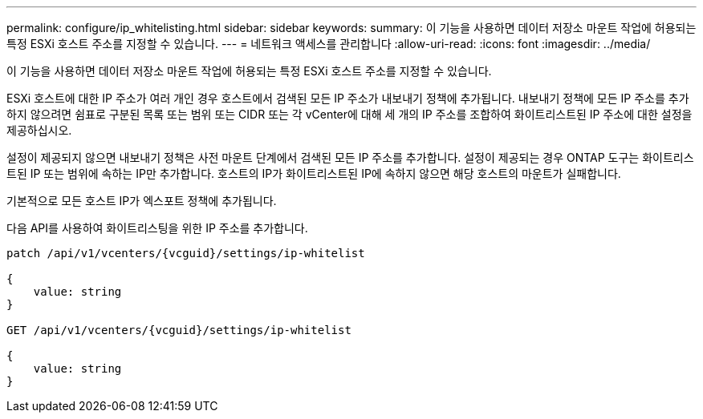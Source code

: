 ---
permalink: configure/ip_whitelisting.html 
sidebar: sidebar 
keywords:  
summary: 이 기능을 사용하면 데이터 저장소 마운트 작업에 허용되는 특정 ESXi 호스트 주소를 지정할 수 있습니다. 
---
= 네트워크 액세스를 관리합니다
:allow-uri-read: 
:icons: font
:imagesdir: ../media/


[role="lead"]
이 기능을 사용하면 데이터 저장소 마운트 작업에 허용되는 특정 ESXi 호스트 주소를 지정할 수 있습니다.

ESXi 호스트에 대한 IP 주소가 여러 개인 경우 호스트에서 검색된 모든 IP 주소가 내보내기 정책에 추가됩니다. 내보내기 정책에 모든 IP 주소를 추가하지 않으려면 쉼표로 구분된 목록 또는 범위 또는 CIDR 또는 각 vCenter에 대해 세 개의 IP 주소를 조합하여 화이트리스트된 IP 주소에 대한 설정을 제공하십시오.

설정이 제공되지 않으면 내보내기 정책은 사전 마운트 단계에서 검색된 모든 IP 주소를 추가합니다. 설정이 제공되는 경우 ONTAP 도구는 화이트리스트된 IP 또는 범위에 속하는 IP만 추가합니다. 호스트의 IP가 화이트리스트된 IP에 속하지 않으면 해당 호스트의 마운트가 실패합니다.

기본적으로 모든 호스트 IP가 엑스포트 정책에 추가됩니다.

다음 API를 사용하여 화이트리스팅을 위한 IP 주소를 추가합니다.

[listing]
----
patch /api/v1/vcenters/{vcguid}/settings/ip-whitelist

{
    value: string
}

GET /api/v1/vcenters/{vcguid}/settings/ip-whitelist

{
    value: string
}
----